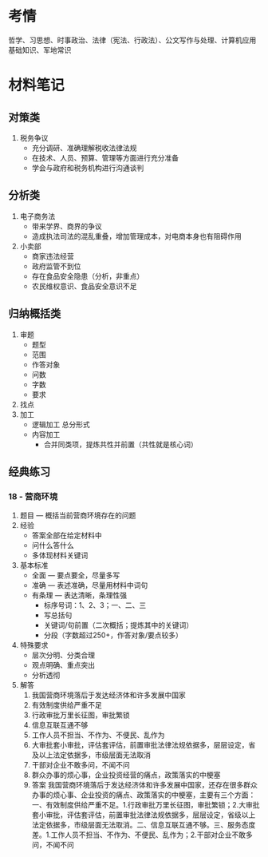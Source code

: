 * 考情
哲学、习思想、时事政治、法律（宪法、行政法）、公文写作与处理、计算机应用基础知识、军地常识
* 材料笔记
** 对策类
   1. 税务争议
      - 充分调研、准确理解税收法律法规
      - 在技术、人员、预算、管理等方面进行充分准备
      - 学会与政府和税务机构进行沟通谈判
** 分析类
   1. 电子商务法
      - 带来学界、商界的争议
      - 造成执法司法的混乱重叠，增加管理成本，对电商本身也有阻碍作用
   2. 小卖部
      - 商家违法经营
      - 政府监管不到位
      - 存在食品安全隐患（分析，非重点）
      - 农民维权意识、食品安全意识不足
** 归纳概括类
   1. 审题
      - 题型
      - 范围
      - 作答对象
      - 问数
      - 字数
      - 要求
   2. 找点
   3. 加工
      + 逻辑加工
        总分形式
      + 内容加工
        - 合并同类项，提炼共性并前置（共性就是核心词）
** 经典练习
*** 18 - 营商环境
    1. 题目 --- 概括当前营商环境存在的问题
    2. 经验
       - 答案全部在给定材料中
       - 问什么答什么
       - 多体现材料关键词
    3. 基本标准
       - 全面 --- 要点要全，尽量多写
       - 准确 --- 表述准确，尽量用材料中词句
       - 有条理 --- 表达清晰，条理性强
         + 标序号词：1、2、3；一、二、三
         + 写总括句
         + 关键词/句前置（二次概括；提炼其中的关键词）
         + 分段（字数超过250+，作答对象/要点较多）
    4. 特殊要求
       - 层次分明、分类合理
       - 观点明确、重点突出
       - 分析透彻
    5. 解答
       1. 我国营商环境落后于发达经济体和许多发展中国家
       2. 有效制度供给严重不足
       3. 行政审批万里长征图，审批繁锁
       4. 信息互联互通不够
       5. 工作人员不担当、不作为、不便民、乱作为
       6. 大审批套小审批，评估套评估，前置审批法律法规依据多，层层设定，省及以上法定依据多，市级层面无法取消
       7. 干部对企业不敢多问，不闻不问
       8. 群众办事的烦心事，企业投资经营的痛点，政策落实的中梗塞
       9. 答案
          我国营商环境落后于发达经济体和许多发展中国家，还存在很多群众办事的烦心事、企业投资的痛点、政策落实的中梗塞，主要有三个方面：一、有效制度供给严重不足。1.行政审批万里长征图，审批繁锁；2.大审批套小审批，评估套评估，前置审批法律法规依据多，层层设定，省级以上法定依据多，市级层面无法取消。二、信息互联互通不够。三、服务态度差。1.工作人员不担当、不作为、不便民、乱作为；2.干部对企业不敢多问，不闻不问

